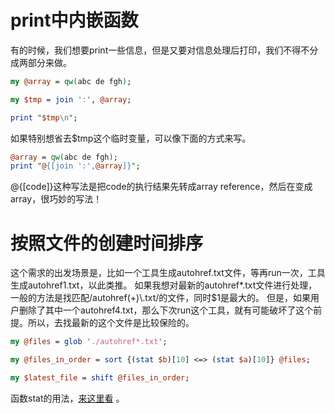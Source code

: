 #+OPTIONS: ^:nil
#+BEGIN_COMMENT
.. title: Perl tips series 1
.. slug: 2017-07-14-perl-misc1
.. date: 2017-07-14 16:17:40 UTC+08:00
.. tag: 
.. category: perl
.. link:
.. description:
.. type: text
#+END_COMMENT

* print中内嵌函数

有的时候，我们想要print一些信息，但是又要对信息处理后打印，我们不得不分成两部分来做。

#+BEGIN_SRC perl
  my @array = qw(abc de fgh);

  my $tmp = join ':', @array;

  print "$tmp\n";
#+END_SRC

如果特别想省去$tmp这个临时变量，可以像下面的方式来写。

#+BEGIN_SRC perl
  @array = qw(abc de fgh);
  print "@{[join ':',@array]}";
#+END_SRC

@{[code]}这种写法是把code的执行结果先转成array reference，然后在变成array，很巧妙的写法！

* 按照文件的创建时间排序

这个需求的出发场景是，比如一个工具生成autohref.txt文件，等再run一次，工具生成autohref1.txt，以此类推。
如果我想对最新的autohref*.txt文件进行处理，一般的方法是找匹配/autohref(\d+)\.txt/的文件，同时$1是最大的。
但是，如果用户删除了其中一个autohref4.txt，那么下次run这个工具，就有可能破坏了这个前提。所以，去找最新的这个文件是比较保险的。

#+BEGIN_SRC perl
  my @files = glob './autohref*.txt';

  my @files_in_order = sort {(stat $b)[10] <=> (stat $a)[10]} @files;

  my $latest_file = shift @files_in_order;

#+END_SRC

函数stat的用法，[[http://perldoc.perl.org/functions/stat.html][来这里看]] 。

